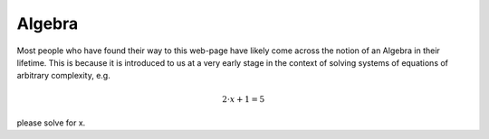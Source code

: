 Algebra
=======
Most people who have found their way to this web-page have likely come across
the notion of an Algebra in their lifetime. This is because it is introduced to
us at a very early stage in the context of solving systems of equations of
arbitrary complexity, e.g.

.. math::

   2\cdot x + 1 = 5

please solve for x.